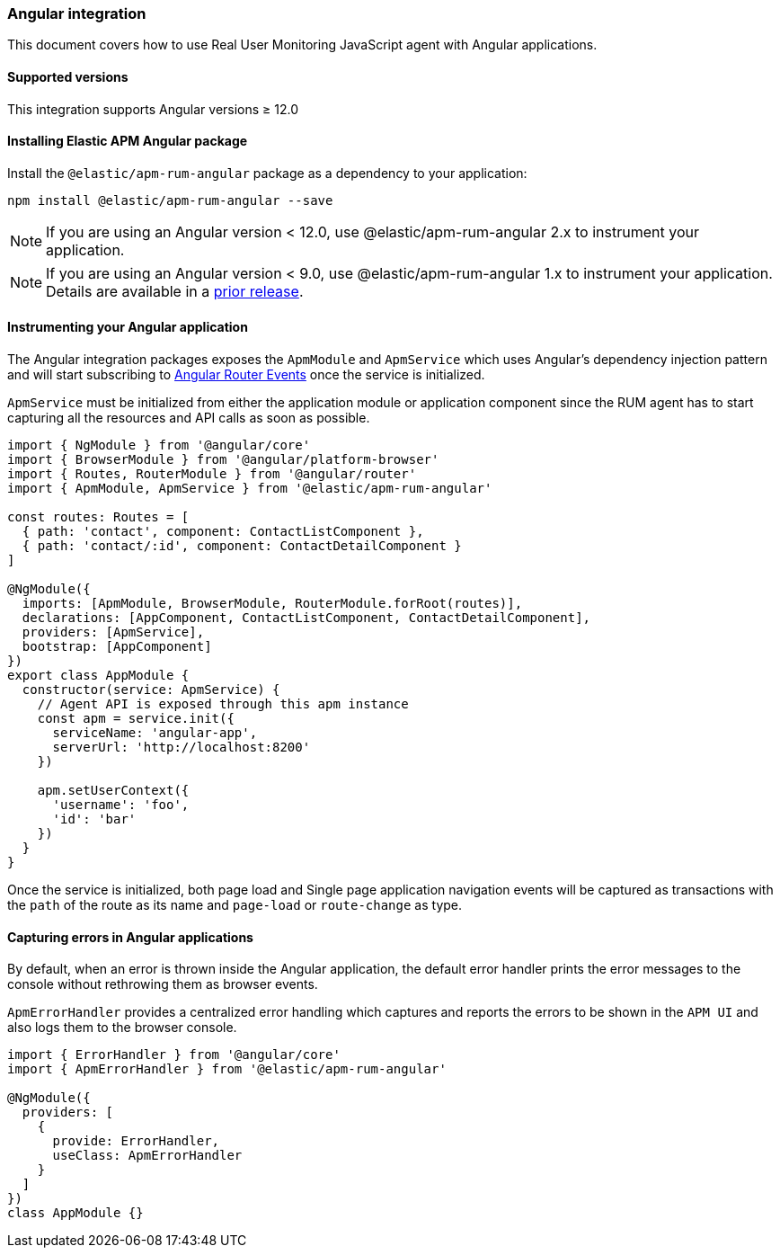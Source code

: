 [[angular-integration]]
=== Angular integration

This document covers how to use Real User Monitoring JavaScript agent with Angular applications.

[[angular-supported-versions]]
==== Supported versions

This integration supports Angular versions ≥ 12.0

[[installing-angular-integration]]
==== Installing Elastic APM Angular package

Install the `@elastic/apm-rum-angular` package as a dependency to your application:

[source,bash]
----
npm install @elastic/apm-rum-angular --save
----

NOTE: If you are using an Angular version < 12.0, use @elastic/apm-rum-angular 2.x to instrument your application.


NOTE: If you are using an Angular version < 9.0, use @elastic/apm-rum-angular 1.x to instrument your application. Details are available in a https://www.elastic.co/guide/en/apm/agent/rum-js/4.x/angular-integration.html[prior release].

[float]
==== Instrumenting your Angular application

The Angular integration packages exposes the `ApmModule` and `ApmService` which uses Angular's dependency injection
pattern and will start subscribing to https://angular.io/api/router/Event[Angular Router Events] once the service is initialized.

`ApmService` must be initialized from either the application module or application component since
the RUM agent has to start capturing all the resources and API calls as soon as possible.


[source,js]
----
import { NgModule } from '@angular/core'
import { BrowserModule } from '@angular/platform-browser'
import { Routes, RouterModule } from '@angular/router'
import { ApmModule, ApmService } from '@elastic/apm-rum-angular'

const routes: Routes = [
  { path: 'contact', component: ContactListComponent },
  { path: 'contact/:id', component: ContactDetailComponent }
]

@NgModule({
  imports: [ApmModule, BrowserModule, RouterModule.forRoot(routes)],
  declarations: [AppComponent, ContactListComponent, ContactDetailComponent],
  providers: [ApmService],
  bootstrap: [AppComponent]
})
export class AppModule {
  constructor(service: ApmService) {
    // Agent API is exposed through this apm instance
    const apm = service.init({
      serviceName: 'angular-app',
      serverUrl: 'http://localhost:8200'
    })

    apm.setUserContext({
      'username': 'foo',
      'id': 'bar'
    })
  }
}
----

Once the service is initialized, both page load and Single page application navigation events will be captured
as transactions with the `path` of the route as its name and `page-load` or `route-change` as type.

[float]
==== Capturing errors in Angular applications

By default, when an error is thrown inside the Angular application, the default error handler prints
the error messages to the console without rethrowing them as browser events.

`ApmErrorHandler` provides a centralized error handling which captures and reports the errors
to be shown in the `APM UI` and also logs them to the browser console.


[source,js]
----
import { ErrorHandler } from '@angular/core'
import { ApmErrorHandler } from '@elastic/apm-rum-angular'

@NgModule({
  providers: [
    {
      provide: ErrorHandler,
      useClass: ApmErrorHandler
    }
  ]
})
class AppModule {}
----